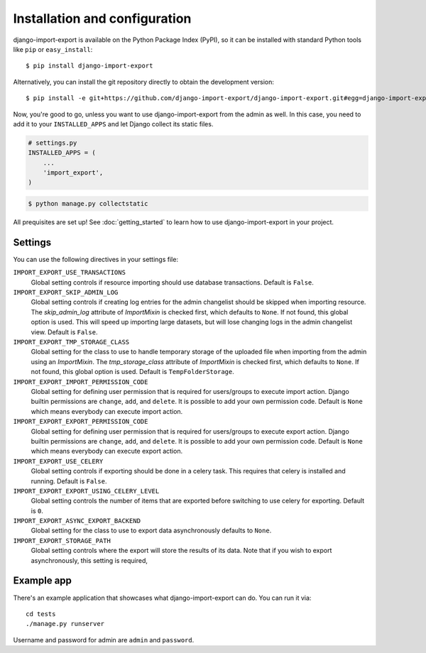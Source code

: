 ==============================
Installation and configuration
==============================

django-import-export is available on the Python Package Index (PyPI), so it
can be installed with standard Python tools like ``pip`` or ``easy_install``::

    $ pip install django-import-export

Alternatively, you can install the git repository directly to obtain the
development version::

    $ pip install -e git+https://github.com/django-import-export/django-import-export.git#egg=django-import-export

Now, you're good to go, unless you want to use django-import-export from the
admin as well. In this case, you need to add it to your ``INSTALLED_APPS`` and
let Django collect its static files.

.. code-block:: python

    # settings.py
    INSTALLED_APPS = (
        ...
        'import_export',
    )

.. code-block:: shell

    $ python manage.py collectstatic

All prequisites are set up! See :doc:`getting_started` to learn how to use django-import-export in your project.



Settings
========

You can use the following directives in your settings file:

``IMPORT_EXPORT_USE_TRANSACTIONS``
    Global setting controls if resource importing should use database
    transactions. Default is ``False``.

``IMPORT_EXPORT_SKIP_ADMIN_LOG``
    Global setting controls if creating log entries for
    the admin changelist should be skipped when importing resource.
    The `skip_admin_log` attribute of `ImportMixin` is checked first,
    which defaults to ``None``. If not found, this global option is used.
    This will speed up importing large datasets, but will lose
    changing logs in the admin changelist view.  Default is ``False``.

``IMPORT_EXPORT_TMP_STORAGE_CLASS``
    Global setting for the class to use to handle temporary storage
    of the uploaded file when importing from the admin using an
    `ImportMixin`.  The `tmp_storage_class` attribute of `ImportMixin`
    is checked first, which defaults to ``None``. If not found, this
    global option is used. Default is ``TempFolderStorage``.

``IMPORT_EXPORT_IMPORT_PERMISSION_CODE``
    Global setting for defining user permission that is required for
    users/groups to execute import action. Django builtin permissions
    are ``change``, ``add``, and ``delete``. It is possible to add
    your own permission code. Default is ``None`` which means
    everybody can execute import action.

``IMPORT_EXPORT_EXPORT_PERMISSION_CODE``
    Global setting for defining user permission that is required for
    users/groups to execute export action. Django builtin permissions
    are ``change``, ``add``, and ``delete``. It is possible to add
    your own permission code. Default is ``None`` which means
    everybody can execute export action.

``IMPORT_EXPORT_USE_CELERY``
    Global setting controls if exporting should be done in a celery task. This
    requires that celery is installed and running. Default is ``False``.
    
``IMPORT_EXPORT_EXPORT_USING_CELERY_LEVEL``
    Global setting controls the number of items that are exported before 
    switching to use celery for exporting. Default is ``0``.
    
``IMPORT_EXPORT_ASYNC_EXPORT_BACKEND``
    Global setting for the class to use to export data asynchronously defaults 
    to ``None``.
    
``IMPORT_EXPORT_STORAGE_PATH``
    Global setting controls where the export will store the results of its data.
    Note that if you wish to export asynchronously, this setting is required, 


Example app
===========

There's an example application that showcases what django-import-export can do. You can run it via::

    cd tests
    ./manage.py runserver

Username and password for admin are ``admin`` and ``password``.
